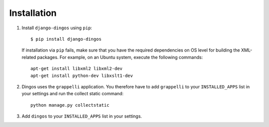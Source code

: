 ============
Installation
============

#. Install ``django-dingos`` using ``pip``::

      $ pip install django-dingos

   If installation via ``pip`` fails, make sure that you have the required
   dependencies on OS level for building the XML-related packages. For
   example, on an Ubuntu system, execute the following commands::
     apt-get install libxml2 libxml2-dev
     apt-get install python-dev libxslt1-dev

#. Dingos uses the ``grappelli`` application. You therefore have to add 
   ``grappelli`` to your ``INSTALLED_APPS`` list in your settings and run
   the collect static command::

     python manage.py collectstatic 


#. Add ``dingos`` to your ``INSTALLED_APPS`` list in your settings.


